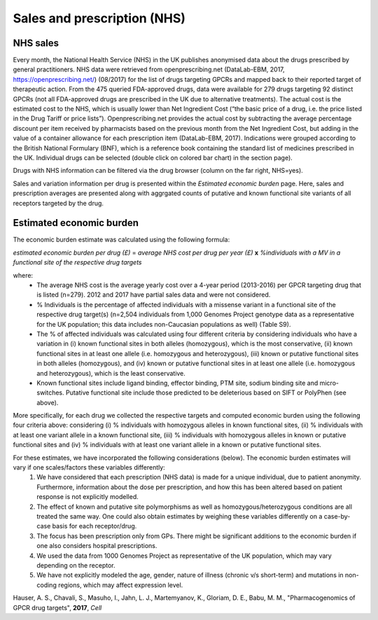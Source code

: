 Sales and prescription (NHS)
============================

NHS sales 
---------

Every month, the National Health Service (NHS) in the UK publishes anonymised data about the drugs prescribed by general practitioners. NHS data were retrieved from openprescribing.net (DataLab-EBM, 2017, https://openprescribing.net/) (08/2017) for the list of drugs targeting GPCRs and mapped back to their reported target of therapeutic action. From the 475 queried FDA-approved drugs, data were available for 279 drugs targeting 92 distinct GPCRs (not all FDA-approved drugs are prescribed in the UK due to alternative treatments). 
The actual cost is the estimated cost to the NHS, which is usually lower than Net Ingredient Cost (“the basic price of a drug, i.e. the price listed in the Drug Tariff or price lists”). Openprescribing.net provides the actual cost by subtracting the average percentage discount per item received by pharmacists based on the previous month from the Net Ingredient Cost, but adding in the value of a container allowance for each prescription item (DataLab-EBM, 2017). 
Indications were grouped according to the British National Formulary (BNF), which is a reference book containing the standard list of medicines prescribed in the UK. Individual drugs can be selected (double click on colored bar chart) in the section page).

Drugs with NHS information can be filtered via the drug browser (column on the far right, NHS=yes).

Sales and variation information per drug is presented within the *Estimated economic burden* page. Here, sales and prescription averages are presented along with aggrgated counts of putative and known functional site variants of all receptors targeted by the drug.

Estimated economic burden
-------------------------

The economic burden estimate was calculated using the following formula:

*estimated economic burden per drug (£)* = *average NHS cost per drug per year (£)* **x** *%individuals with a  MV in a functional site of the respective drug targets*

where:
  * The average NHS cost is the average yearly cost over a 4-year period (2013-2016) per GPCR targeting drug that is listed (n=279). 2012 and 2017 have partial sales data and were not considered. 
  * % Individuals is the percentage of affected individuals with a missense variant in a functional site of the respective drug target(s) (n=2,504 individuals from 1,000 Genomes Project genotype data as a representative for the UK population; this data includes non-Caucasian populations as well) (Table S9). 
  * The % of affected individuals was calculated using four different criteria by considering individuals who have a variation in (i) known functional sites in both alleles (homozygous), which is the most conservative, (ii) known functional sites in at least one allele (i.e. homozygous and heterozygous), (iii) known or putative functional sites in both alleles (homozygous), and (iv) known or putative functional sites in at least one allele (i.e. homozygous and heterozygous), which is the least conservative.
  * Known functional sites include ligand binding, effector binding, PTM site, sodium binding site and micro-switches. Putative functional site include those predicted to be deleterious based on SIFT or PolyPhen (see above). 

More specifically, for each drug we collected the respective targets and computed economic burden using the following four criteria above: considering (i) % individuals with homozygous alleles in known functional sites, (ii) % individuals with at least one variant allele in a known functional site, (iii) % individuals with homozygous alleles in known or putative functional sites and (iv) % individuals with at least one variant allele in a known or putative functional sites. 

For these estimates, we have incorporated the following considerations (below). The economic burden estimates will vary if one scales/factors these variables differently:
	1. We have considered that each prescription (NHS data) is made for a unique individual, due to patient anonymity. Furthermore, information about the dose per prescription, and how this has been altered based on patient response is not explicitly modelled.
	2. The effect of known and putative site polymorphisms as well as homozygous/heterozygous conditions are all treated the same way. One could also obtain estimates by weighing these variables differently on a case-by-case basis for each receptor/drug.
	3. The focus has been prescription only from GPs. There might be significant additions to the economic burden if one also considers hospital prescriptions. 
	4. We used the data from 1000 Genomes Project as representative of the UK population, which may vary depending on the receptor.
	5. We have not explicitly modeled the age, gender, nature of illness (chronic v/s short-term) and mutations in non-coding regions, which may affect expression level.




Hauser, A. S., Chavali, S., Masuho, I., Jahn, L. J., Martemyanov, K., Gloriam, D. E., Babu, M. M., "Pharmacogenomics of GPCR drug targets", **2017**, *Cell*

